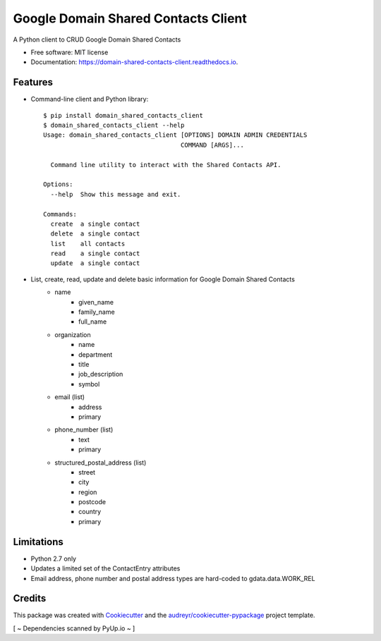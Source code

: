 ===============================
Google Domain Shared Contacts Client
===============================


.. image:: https://img.shields.io/pypi/v/domain_shared_contacts_client.svg
        :target: https://pypi.python.org/pypi/domain_shared_contacts_client

.. image:: https://img.shields.io/travis/rjoyal/domain_shared_contacts_client.svg
        :target: https://travis-ci.org/rjoyal/domain_shared_contacts_client

.. image:: https://readthedocs.org/projects/domain-shared-contacts-client/badge/?version=latest
        :target: https://domain-shared-contacts-client.readthedocs.io/en/latest/?badge=latest
        :alt: Documentation Status

.. image:: https://pyup.io/repos/github/rjoyal/domain_shared_contacts_client/shield.svg
     :target: https://pyup.io/repos/github/rjoyal/domain_shared_contacts_client/
     :alt: Updates


A Python client to CRUD Google Domain Shared Contacts


- Free software: MIT license
- Documentation: https://domain-shared-contacts-client.readthedocs.io.


Features
--------

- Command-line client and Python library::

    $ pip install domain_shared_contacts_client
    $ domain_shared_contacts_client --help
    Usage: domain_shared_contacts_client [OPTIONS] DOMAIN ADMIN CREDENTIALS
                                         COMMAND [ARGS]...

      Command line utility to interact with the Shared Contacts API.

    Options:
      --help  Show this message and exit.

    Commands:
      create  a single contact
      delete  a single contact
      list    all contacts
      read    a single contact
      update  a single contact

- List, create, read, update and delete basic information for Google Domain Shared Contacts
    - name
        - given_name
        - family_name
        - full_name
    - organization
        - name
        - department
        - title
        - job_description
        - symbol
    - email (list)
        - address
        - primary
    - phone_number (list)
        - text
        - primary
    - structured_postal_address (list)
        - street
        - city
        - region
        - postcode
        - country
        - primary

Limitations
-----------

* Python 2.7 only
* Updates a limited set of the ContactEntry attributes
* Email address, phone number and postal address types are hard-coded to gdata.data.WORK_REL

Credits
---------

This package was created with Cookiecutter_ and the `audreyr/cookiecutter-pypackage`_ project template.

.. _Cookiecutter: https://github.com/audreyr/cookiecutter
.. _`audreyr/cookiecutter-pypackage`: https://github.com/audreyr/cookiecutter-pypackage

[ ~ Dependencies scanned by PyUp.io ~ ]
